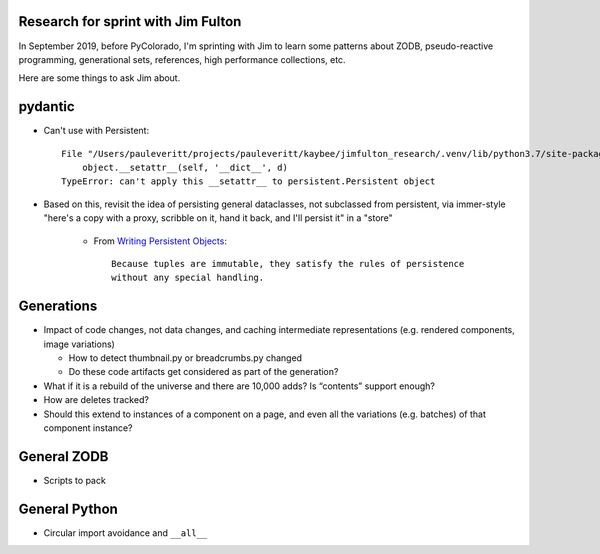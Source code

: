 Research for sprint with Jim Fulton
===================================

In September 2019, before PyColorado, I'm sprinting with Jim to learn 
some patterns about ZODB, pseudo-reactive programming, generational 
sets, references, high performance collections, etc.

Here are some things to ask Jim about.

pydantic
========

- Can't use with Persistent::

    File "/Users/pauleveritt/projects/pauleveritt/kaybee/jimfulton_research/.venv/lib/python3.7/site-packages/pydantic/dataclasses.py", line 73, in _pydantic_post_init
        object.__setattr__(self, '__dict__', d)
    TypeError: can't apply this __setattr__ to persistent.Persistent object

- Based on this, revisit the idea of persisting general dataclasses, not
  subclassed from persistent, via immer-style "here's a copy with a proxy,
  scribble on it, hand it back, and I'll persist it" in a "store"

    - From `Writing Persistent Objects <http://www.zodb.org/en/latest/guide/writing-persistent-objects.html>`_::

        Because tuples are immutable, they satisfy the rules of persistence
        without any special handling.



Generations
===========

- Impact of code changes, not data changes, and caching intermediate
  representations (e.g. rendered components, image variations)

  - How to detect thumbnail.py or breadcrumbs.py changed

  - Do these code artifacts get considered as part of the generation?

- What if it is a rebuild of the universe and there are 10,000 adds? Is
  “contents” support enough?

- How are deletes tracked?

- Should this extend to instances of a component on a page, and even all
  the variations (e.g. batches) of that component instance?

General ZODB
============

- Scripts to pack

General Python
==============

- Circular import avoidance and ``__all__``
